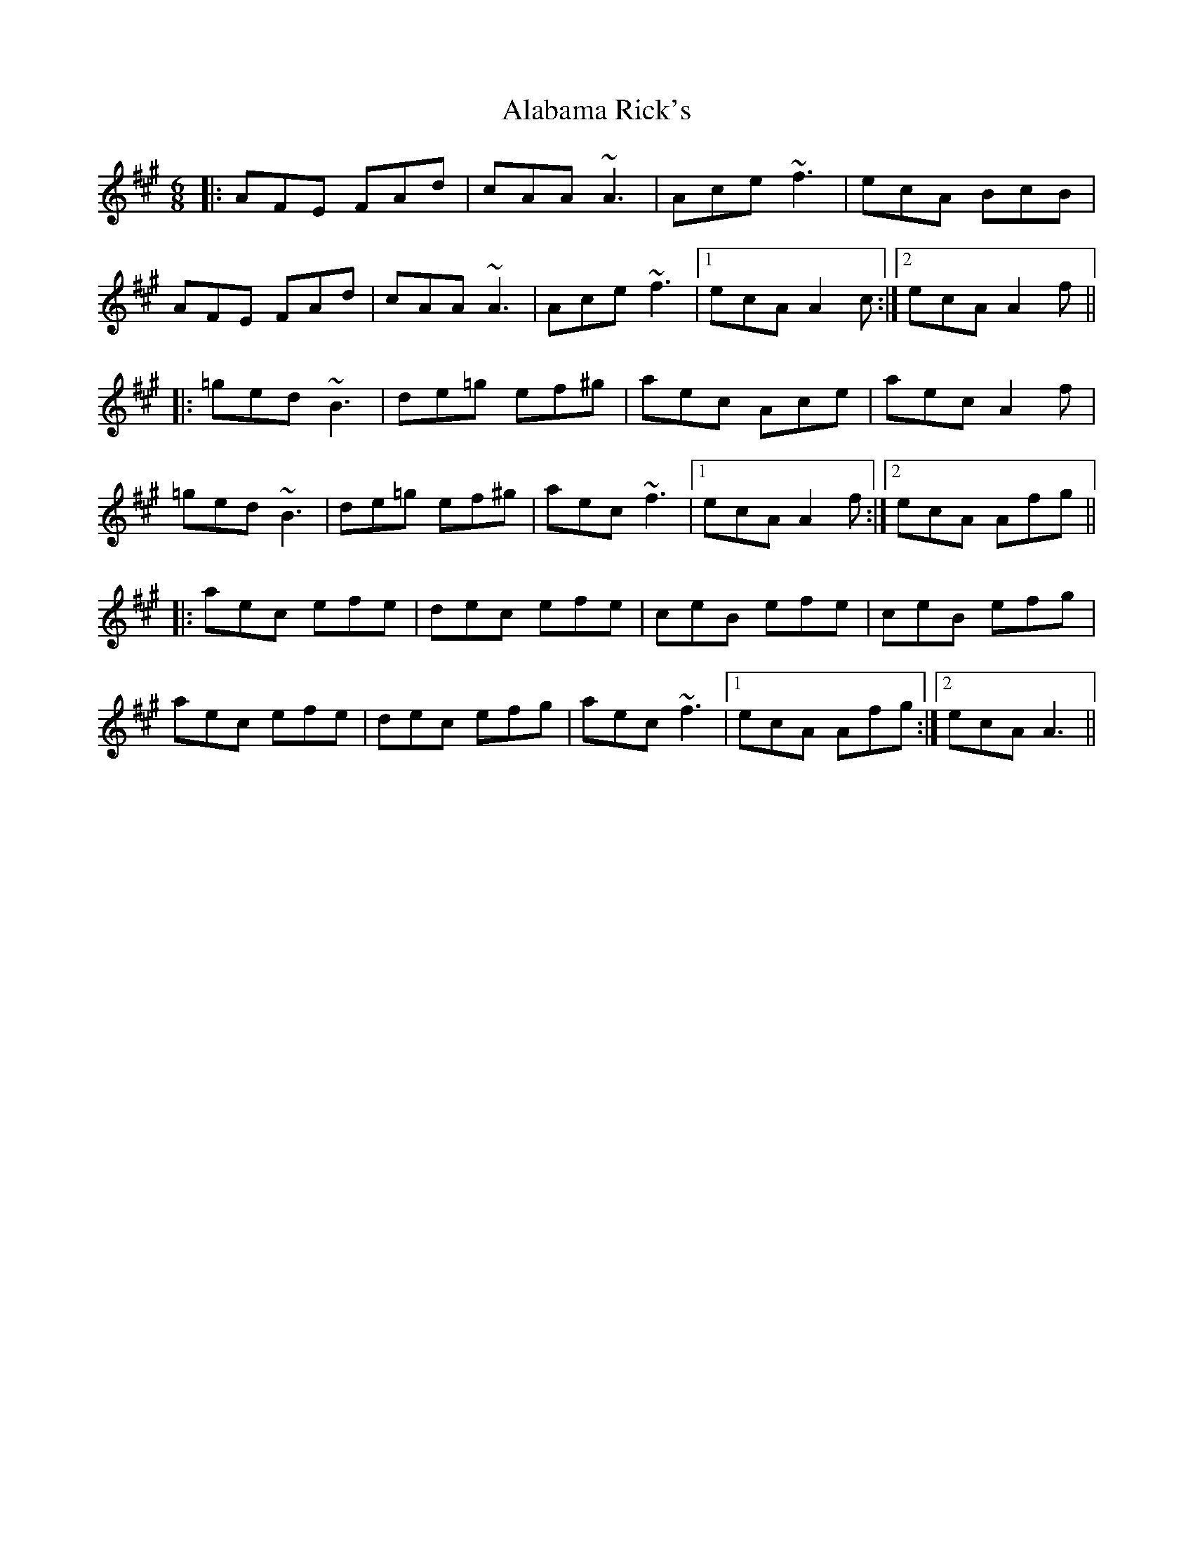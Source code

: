 X: 800
T: Alabama Rick's
R: jig
M: 6/8
K: Amajor
|:AFE FAd|cAA ~A3|Ace ~f3|ecA BcB|
AFE FAd|cAA ~A3|Ace ~f3|1 ecA A2c:|2 ecA A2f||
|:=ged ~B3|de=g ef^g|aec Ace|aec A2 f|
=ged ~B3|de=g ef^g|aec ~f3|1 ecA A2f:|2 ecA Afg||
|:aec efe|dec efe|ceB efe|ceB efg|
aec efe|dec efg|aec ~f3|1 ecA Afg:|2 ecA A3||

